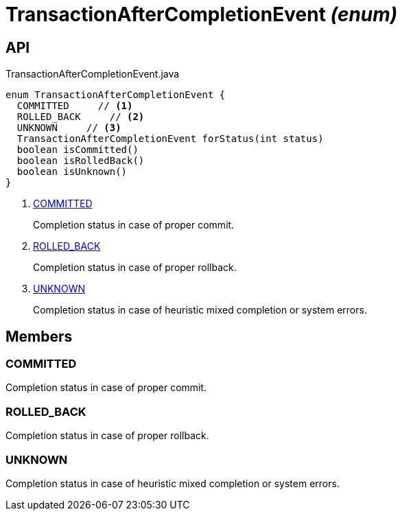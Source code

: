 = TransactionAfterCompletionEvent _(enum)_
:Notice: Licensed to the Apache Software Foundation (ASF) under one or more contributor license agreements. See the NOTICE file distributed with this work for additional information regarding copyright ownership. The ASF licenses this file to you under the Apache License, Version 2.0 (the "License"); you may not use this file except in compliance with the License. You may obtain a copy of the License at. http://www.apache.org/licenses/LICENSE-2.0 . Unless required by applicable law or agreed to in writing, software distributed under the License is distributed on an "AS IS" BASIS, WITHOUT WARRANTIES OR  CONDITIONS OF ANY KIND, either express or implied. See the License for the specific language governing permissions and limitations under the License.

== API

[source,java]
.TransactionAfterCompletionEvent.java
----
enum TransactionAfterCompletionEvent {
  COMMITTED     // <.>
  ROLLED_BACK     // <.>
  UNKNOWN     // <.>
  TransactionAfterCompletionEvent forStatus(int status)
  boolean isCommitted()
  boolean isRolledBack()
  boolean isUnknown()
}
----

<.> xref:#COMMITTED[COMMITTED]
+
--
Completion status in case of proper commit.
--
<.> xref:#ROLLED_BACK[ROLLED_BACK]
+
--
Completion status in case of proper rollback.
--
<.> xref:#UNKNOWN[UNKNOWN]
+
--
Completion status in case of heuristic mixed completion or system errors.
--

== Members

[#COMMITTED]
=== COMMITTED

Completion status in case of proper commit.

[#ROLLED_BACK]
=== ROLLED_BACK

Completion status in case of proper rollback.

[#UNKNOWN]
=== UNKNOWN

Completion status in case of heuristic mixed completion or system errors.

